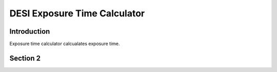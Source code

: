 =============================
DESI Exposure Time Calculator
=============================

Introduction
------------

Exposure time calculator calcualates exposure time.

Section 2
---------




